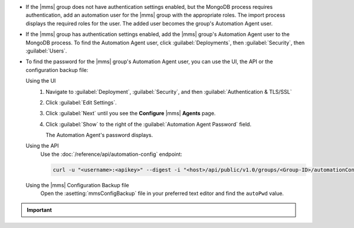 - If the |mms| group does not have authentication settings enabled, but
  the MongoDB process requires authentication, add an automation user
  for the |mms| group with the appropriate roles. The import process
  displays the required roles for the user. The added user becomes the
  group's Automation Agent user.

- If the |mms| group has authentication settings enabled, add the |mms|
  group's Automation Agent user to the MongoDB process. To find the
  Automation Agent user, click :guilabel:`Deployments`, then
  :guilabel:`Security`, then :guilabel:`Users`.

- To find the password for the |mms| group's Automation Agent user, you
  can use the UI, the API or the configuration backup file:

  Using the UI
    #. Navigate to :guilabel:`Deployment`, :guilabel:`Security`, and
       then :guilabel:`Authentication & TLS/SSL`

    #. Click :guilabel:`Edit Settings`.

    #. Click :guilabel:`Next` until you see the **Configure** 
       |mms| **Agents** page.

    #. Click :guilabel:`Show` to the right of the :guilabel:`Automation
       Agent Password` field.

       The Automation Agent's password displays.

  Using the API
    Use the :doc:`/reference/api/automation-config` endpoint:

    .. code-block:: sh

       curl -u "<username>:<apikey>" --digest -i "<host>/api/public/v1.0/groups/<Group-ID>/automationConfig"

  Using the |mms| Configuration Backup file
    Open the :asetting:`mmsConfigBackup` file in your preferred text
    editor and find the ``autoPwd`` value.

.. example::

   If the |mms| group has :doc:`Username/Password 
   </tutorial/enable-mongodbcr-authentication-for-group>` mechanism 
   selected for its authentication settings, add the group's |mms|
   Automation Agents User ``mms-automation`` to the ``admin`` database
   in the MongoDB deployment to import.

   .. code-block:: javascript

      use admin

      db.createUser(
         {
           user: "mms-automation",
           pwd: <password>,
           roles: [ 
              'clusterAdmin',
              'dbAdminAnyDatabase',
              'readWriteAnyDatabase',
              'userAdminAnyDatabase',
              'restore'
           ]
         }
      )

.. important::

   .. include:: /includes/fact-import-sharded-cluster-to-automation-user-requirements.rst
